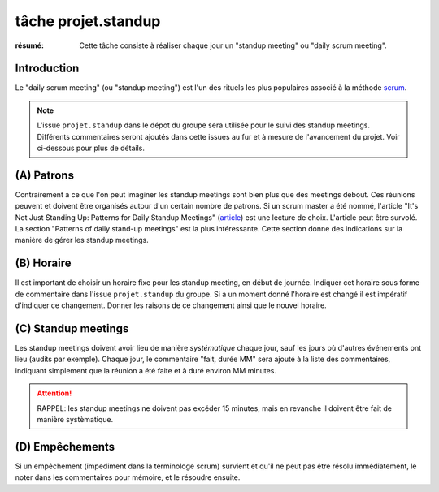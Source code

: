 ..  _`tâche projet.standup`:

tâche projet.standup
====================

:résumé: Cette tâche consiste à réaliser chaque jour un
     "standup meeting" ou "daily scrum meeting".

Introduction
------------

Le "daily scrum meeting" (ou "standup meeting") est l'un des rituels
les plus populaires associé à la méthode scrum_.

..  note::

    L'issue ``projet.standup`` dans le dépot du groupe sera utilisée pour
    le suivi des standup meetings. Différents commentaires seront ajoutés
    dans cette issues au fur et à mesure de l'avancement du projet. Voir
    ci-dessous pour plus de détails.

(A) Patrons
-----------

Contrairement à ce que l'on peut imaginer les standup meetings sont
bien plus que des meetings debout. Ces réunions peuvent
et doivent être organisés autour d'un certain nombre de patrons.
Si un scrum master a été nommé, l'article "It's Not Just Standing Up:
Patterns for Daily Standup Meetings" (`article`_)
est une lecture de choix. L'article peut être survolé. La section
"Patterns of daily stand-up meetings" est la plus intéressante. Cette
section donne des indications sur la manière de gérer les standup meetings.

(B) Horaire
-----------

Il est important de choisir un horaire fixe pour les standup meeting,
en début de journée.  Indiquer cet horaire sous forme de commentaire dans
l'issue ``projet.standup`` du groupe. Si a un moment donné l'horaire est
changé il est impératif d'indiquer ce changement. Donner les raisons de ce
changement ainsi que le nouvel horaire.

(C) Standup meetings
--------------------

Les standup meetings doivent avoir lieu de manière *systématique* chaque
jour, sauf les jours où d'autres événements ont lieu (audits par exemple).
Chaque jour, le commentaire "fait, durée MM" sera ajouté à la liste des
commentaires, indiquant simplement que la réunion a été faite et à duré
environ MM minutes.

..  attention::

    RAPPEL: les standup meetings ne doivent pas excéder 15 minutes,
    mais en revanche il doivent être fait de manière systèmatique.

(D) Empêchements
----------------

Si un empêchement (impediment dans la terminologe scrum) survient et
qu'il ne peut pas être résolu immédiatement, le noter dans les
commentaires pour mémoire, et le résoudre ensuite.

..  _scrum:
    https://en.wikipedia.org/wiki/Scrum_(software_development)

..  _article:
    https://www.martinfowler.com/articles/itsNotJustStandingUp.html
